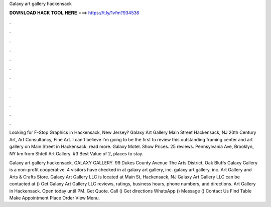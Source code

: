 Galaxy art gallery hackensack



𝐃𝐎𝐖𝐍𝐋𝐎𝐀𝐃 𝐇𝐀𝐂𝐊 𝐓𝐎𝐎𝐋 𝐇𝐄𝐑𝐄 ===> https://t.ly/1vfm?934536



.



.



.



.



.



.



.



.



.



.



.



.

Looking for F-Stop Graphics in Hackensack, New Jersey? Galaxy Art Gallery Main Street Hackensack, NJ 20th Century Art, Art Consultancy, Fine Art. I can't believe I'm going to be the first to review this outstanding framing center and art gallery on Main Street in Hackensack. read more. Galaxy Motel. Show Prices. 25 reviews. Pennsylvania Ave, Brooklyn, NY km from Shtetl Art Gallery. #3 Best Value of 2, places to stay.

Galaxy art gallery hackensack. GALAXY GALLERY. 99 Dukes County Avenue The Arts District, Oak Bluffs Galaxy Gallery is a non-profit cooperative. 4 visitors have checked in at galaxy art gallery, inc. galaxy art gallery, inc. Art Gallery and Arts & Crafts Store. Galaxy Art Gallery LLC is located at Main St, Hackensack, NJ Galaxy Art Gallery LLC can be contacted at () Get Galaxy Art Gallery LLC reviews, ratings, business hours, phone numbers, and directions. Art Gallery in Hackensack. Open today until PM. Get Quote. Call () Get directions WhatsApp () Message () Contact Us Find Table Make Appointment Place Order View Menu.
